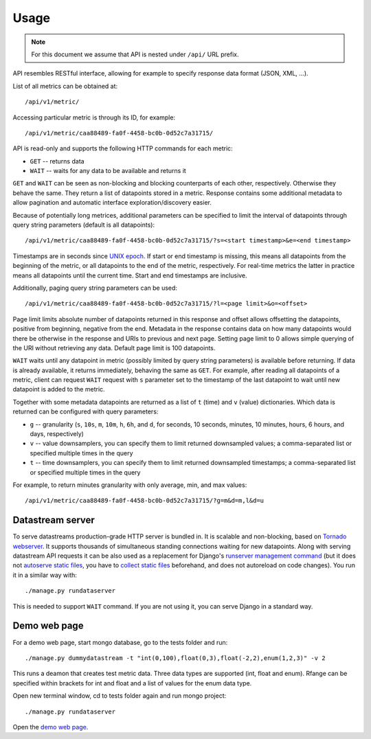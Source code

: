 Usage
=====

.. note::

    For this document we assume that API is nested under ``/api/`` URL prefix.

API resembles RESTful interface, allowing for example to specify response data format (JSON, XML, ...).

List of all metrics can be obtained at::

    /api/v1/metric/

Accessing particular metric is through its ID, for example::

    /api/v1/metric/caa88489-fa0f-4458-bc0b-0d52c7a31715/

API is read-only and supports the following HTTP commands for each metric:

* ``GET`` -- returns data
* ``WAIT`` -- waits for any data to be available and returns it

``GET`` and ``WAIT`` can be seen as non-blocking and blocking counterparts of each other, respectively.
Otherwise they behave the same. They return a list of datapoints stored in a metric. Response contains
some additional metadata to allow pagination and automatic interface exploration/discovery easier.

Because of potentially long metrices, additional parameters can be specified to limit the interval of
datapoints through query string parameters (default is all datapoints)::

    /api/v1/metric/caa88489-fa0f-4458-bc0b-0d52c7a31715/?s=<start timestamp>&e=<end timestamp>

Timestamps are in seconds since `UNIX epoch`_. If start or end timestamp is missing, this means all
datapoints from the beginning of the metric, or all datapoints to the end of the metric, respectively.
For real-time metrics the latter in practice means all datapoints until the current time. Start and end
timestamps are inclusive.

Additionally, paging query string parameters can be used::

    /api/v1/metric/caa88489-fa0f-4458-bc0b-0d52c7a31715/?l=<page limit>&o=<offset>

Page limit limits absolute number of datapoints returned in this response and offset allows offsetting the datapoints,
positive from beginning, negative from the end. Metadata in the response contains data on how many datapoints would
there be otherwise in the response and URIs to previous and next page. Setting page limit to 0 allows simple
querying of the URI without retrieving any data. Default page limit is 100 datapoints.

``WAIT`` waits until any datapoint in metric (possibly limited by query string parameters) is available before
returning. If data is already available, it returns immediately, behaving the same as ``GET``. For example, after
reading all datapoints of a metric, client can request ``WAIT`` request with ``s`` parameter set to the timestamp of the
last datapoint to wait until new datapoint is added to the metric.

Together with some metadata datapoints are returned as a list of ``t`` (time) and ``v`` (value) dictionaries.
Which data is returned can be configured with query parameters:

* ``g`` -- granularity (``s``, ``10s``, ``m``, ``10m``, ``h``, ``6h``, and ``d``, for seconds, 10 seconds, minutes,
  10 minutes, hours, 6 hours, and days, respectively)
* ``v`` -- value downsamplers, you can specify them to limit returned downsampled values; a comma-separated
  list or specified multiple times in the query
* ``t`` -- time downsamplers, you can specify them to limit returned downsampled timestamps; a comma-separated
  list or specified multiple times in the query

For example, to return minutes granularity with only average, min, and max values::

    /api/v1/metric/caa88489-fa0f-4458-bc0b-0d52c7a31715/?g=m&d=m,l&d=u

.. _UNIX epoch: http://en.wikipedia.org/wiki/Unix_time

Datastream server
-----------------

To serve datastreams production-grade HTTP server is bundled in. It is scalable and non-blocking, based on
`Tornado webserver`_. It supports thousands of simultaneous standing connections waiting for new datapoints.
Along with serving datastream API requests it can be also used as a replacement for Django's `runserver
management command`_ (but it does not `autoserve static files`_, you have to `collect static files`_
beforehand, and does not autoreload on code changes). You run it in a similar way with::

    ./manage.py rundataserver

This is needed to support ``WAIT`` command. If you are not using it, you can serve Django in a standard way.

.. _Tornado webserver: http://www.tornadoweb.org/
.. _runserver management command: https://docs.djangoproject.com/en/dev/ref/django-admin/#runserver-port-or-address-port
.. _autoserve static files: https://docs.djangoproject.com/en/dev/ref/contrib/staticfiles/#staticfiles-runserver
.. _collect static files: https://docs.djangoproject.com/en/dev/ref/contrib/staticfiles/#django-admin-collectstatic

Demo web page
-------------

For a demo web page, start mongo database, go to the tests folder and run::

    ./manage.py dummydatastream -t "int(0,100),float(0,3),float(-2,2),enum(1,2,3)" -v 2

This runs a deamon that creates test metric data. Three data types are supported
(int, float and enum). Rfange can be specified within brackets for int and float and
a list of values for the enum data type.

Open new terminal window, cd to tests folder again and run mongo project::

    ./manage.py rundataserver

Open the `demo web page`_.

.. _demo web page: http://127.0.0.1:8000/
